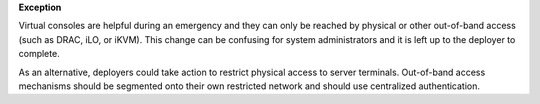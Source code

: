 **Exception**

Virtual consoles are helpful during an emergency and they can only be reached
by physical or other out-of-band access (such as DRAC, iLO, or iKVM). This
change can be confusing for system administrators and it is left up to the
deployer to complete.

As an alternative, deployers could take action to restrict physical access to
server terminals. Out-of-band access mechanisms should be segmented onto their
own restricted network and should use centralized authentication.
